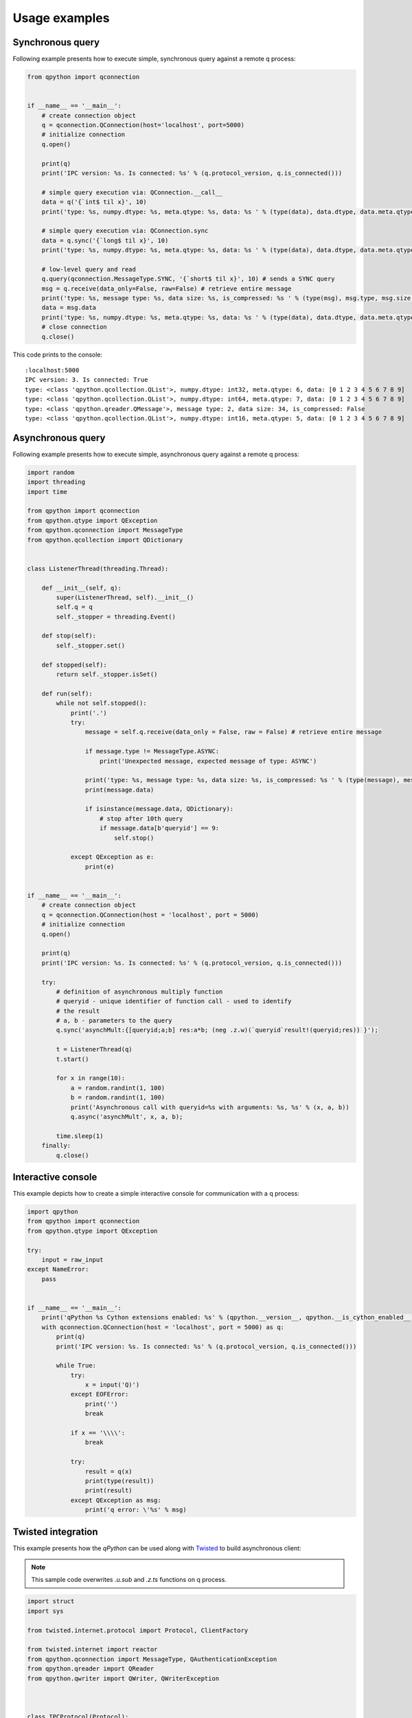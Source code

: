 Usage examples
==============

Synchronous query
*****************

Following example presents how to execute simple, synchronous query against a remote q process:

.. code:: python

    from qpython import qconnection
    
    
    if __name__ == '__main__':
        # create connection object
        q = qconnection.QConnection(host='localhost', port=5000)
        # initialize connection
        q.open()
    
        print(q)
        print('IPC version: %s. Is connected: %s' % (q.protocol_version, q.is_connected()))
    
        # simple query execution via: QConnection.__call__
        data = q('{`int$ til x}', 10)
        print('type: %s, numpy.dtype: %s, meta.qtype: %s, data: %s ' % (type(data), data.dtype, data.meta.qtype, data))
    
        # simple query execution via: QConnection.sync
        data = q.sync('{`long$ til x}', 10)
        print('type: %s, numpy.dtype: %s, meta.qtype: %s, data: %s ' % (type(data), data.dtype, data.meta.qtype, data))
    
        # low-level query and read
        q.query(qconnection.MessageType.SYNC, '{`short$ til x}', 10) # sends a SYNC query
        msg = q.receive(data_only=False, raw=False) # retrieve entire message
        print('type: %s, message type: %s, data size: %s, is_compressed: %s ' % (type(msg), msg.type, msg.size, msg.is_compressed))
        data = msg.data
        print('type: %s, numpy.dtype: %s, meta.qtype: %s, data: %s ' % (type(data), data.dtype, data.meta.qtype, data))
        # close connection
        q.close()

This code prints to the console:
::

    :localhost:5000
    IPC version: 3. Is connected: True
    type: <class 'qpython.qcollection.QList'>, numpy.dtype: int32, meta.qtype: 6, data: [0 1 2 3 4 5 6 7 8 9] 
    type: <class 'qpython.qcollection.QList'>, numpy.dtype: int64, meta.qtype: 7, data: [0 1 2 3 4 5 6 7 8 9] 
    type: <class 'qpython.qreader.QMessage'>, message type: 2, data size: 34, is_compressed: False 
    type: <class 'qpython.qcollection.QList'>, numpy.dtype: int16, meta.qtype: 5, data: [0 1 2 3 4 5 6 7 8 9] 


Asynchronous query
******************

Following example presents how to execute simple, asynchronous query against a remote q process:

.. code:: python

    import random
    import threading
    import time
    
    from qpython import qconnection
    from qpython.qtype import QException
    from qpython.qconnection import MessageType
    from qpython.qcollection import QDictionary
    
    
    class ListenerThread(threading.Thread):
        
        def __init__(self, q):
            super(ListenerThread, self).__init__()
            self.q = q
            self._stopper = threading.Event()
    
        def stop(self):
            self._stopper.set()
    
        def stopped(self):
            return self._stopper.isSet()
    
        def run(self):
            while not self.stopped():
                print('.')
                try:
                    message = self.q.receive(data_only = False, raw = False) # retrieve entire message
                    
                    if message.type != MessageType.ASYNC:
                        print('Unexpected message, expected message of type: ASYNC')
                        
                    print('type: %s, message type: %s, data size: %s, is_compressed: %s ' % (type(message), message.type, message.size, message.is_compressed))
                    print(message.data)
                    
                    if isinstance(message.data, QDictionary):
                        # stop after 10th query
                        if message.data[b'queryid'] == 9:
                            self.stop()
                        
                except QException as e:
                    print(e)
    
    
    if __name__ == '__main__':
        # create connection object
        q = qconnection.QConnection(host = 'localhost', port = 5000)
        # initialize connection
        q.open()
    
        print(q)
        print('IPC version: %s. Is connected: %s' % (q.protocol_version, q.is_connected()))
    
        try:
            # definition of asynchronous multiply function
            # queryid - unique identifier of function call - used to identify
            # the result
            # a, b - parameters to the query
            q.sync('asynchMult:{[queryid;a;b] res:a*b; (neg .z.w)(`queryid`result!(queryid;res)) }');
    
            t = ListenerThread(q)
            t.start()
             
            for x in range(10):
                a = random.randint(1, 100)
                b = random.randint(1, 100)
                print('Asynchronous call with queryid=%s with arguments: %s, %s' % (x, a, b))
                q.async('asynchMult', x, a, b);
            
            time.sleep(1)
        finally:
            q.close()

            
Interactive console
*******************

This example depicts how to create a simple interactive console for communication with a q process:

.. code:: python

    import qpython
    from qpython import qconnection
    from qpython.qtype import QException
    
    try:
        input = raw_input
    except NameError:
        pass
    
    
    if __name__ == '__main__':
        print('qPython %s Cython extensions enabled: %s' % (qpython.__version__, qpython.__is_cython_enabled__))
        with qconnection.QConnection(host = 'localhost', port = 5000) as q:
            print(q)
            print('IPC version: %s. Is connected: %s' % (q.protocol_version, q.is_connected()))
    
            while True:
                try:
                    x = input('Q)')
                except EOFError:
                    print('')
                    break
    
                if x == '\\\\':
                    break
    
                try:
                    result = q(x)
                    print(type(result))
                    print(result)
                except QException as msg:
                    print('q error: \'%s' % msg)

                    
Twisted integration
*******************

This example presents how the `qPython` can be used along with `Twisted`_ to build asynchronous client:

.. note:: 
    This sample code overwrites `.u.sub` and `.z.ts` functions on q process.

.. code:: python

    import struct
    import sys
    
    from twisted.internet.protocol import Protocol, ClientFactory
    
    from twisted.internet import reactor
    from qpython.qconnection import MessageType, QAuthenticationException
    from qpython.qreader import QReader
    from qpython.qwriter import QWriter, QWriterException
    
    
    
    class IPCProtocol(Protocol):
    
        class State(object):
            UNKNOWN = -1
            HANDSHAKE = 0
            CONNECTED = 1
    
        def connectionMade(self):
            self.state = IPCProtocol.State.UNKNOWN
            self.credentials = self.factory.username + ':' + self.factory.password if self.factory.password else ''
    
            self.transport.write(self.credentials + '\3\0')
    
            self._message = None
    
        def dataReceived(self, data):
            if self.state == IPCProtocol.State.CONNECTED:
                try:
                    if not self._message:
                        self._message = self._reader.read_header(source=data)
                        self._buffer = ''
    
                    self._buffer += data
                    buffer_len = len(self._buffer) if self._buffer else 0
    
                    while self._message and self._message.size <= buffer_len:
                        complete_message = self._buffer[:self._message.size]
    
                        if buffer_len > self._message.size:
                            self._buffer = self._buffer[self._message.size:]
                            buffer_len = len(self._buffer) if self._buffer else 0
                            self._message = self._reader.read_header(source=self._buffer)
                        else:
                            self._message = None
                            self._buffer = ''
                            buffer_len = 0
    
                        self.factory.onMessage(self._reader.read(source=complete_message, numpy_temporals=True))
                except:
                    self.factory.onError(sys.exc_info())
                    self._message = None
                    self._buffer = ''
    
            elif self.state == IPCProtocol.State.UNKNOWN:
                # handshake
                if len(data) == 1:
                    self._init(data)
                else:
                    self.state = IPCProtocol.State.HANDSHAKE
                    self.transport.write(self.credentials + '\0')
    
            else:
                # protocol version fallback
                if len(data) == 1:
                    self._init(data)
                else:
                    raise QAuthenticationException('Connection denied.')
    
        def _init(self, data):
            self.state = IPCProtocol.State.CONNECTED
            self.protocol_version = min(struct.unpack('B', data)[0], 3)
            self._writer = QWriter(stream=None, protocol_version=self.protocol_version)
            self._reader = QReader(stream=None)
    
            self.factory.clientReady(self)
    
        def query(self, msg_type, query, *parameters):
            if parameters and len(parameters) > 8:
                raise QWriterException('Too many parameters.')
    
            if not parameters or len(parameters) == 0:
                self.transport.write(self._writer.write(query, msg_type))
            else:
                self.transport.write(self._writer.write([query] + list(parameters), msg_type))
    
    
    
    class IPCClientFactory(ClientFactory):
    
        protocol = IPCProtocol
    
        def __init__(self, username, password, connect_success_callback, connect_fail_callback, data_callback, error_callback):
            self.username = username
            self.password = password
            self.client = None
    
            # register callbacks
            self.connect_success_callback = connect_success_callback
            self.connect_fail_callback = connect_fail_callback
            self.data_callback = data_callback
            self.error_callback = error_callback
    
    
        def clientConnectionLost(self, connector, reason):
            print('Lost connection.  Reason: %s' % reason)
            # connector.connect()
    
        def clientConnectionFailed(self, connector, reason):
            if self.connect_fail_callback:
                self.connect_fail_callback(self, reason)
    
        def clientReady(self, client):
            self.client = client
            if self.connect_success_callback:
                self.connect_success_callback(self)
    
        def onMessage(self, message):
            if self.data_callback:
                self.data_callback(self, message)
    
        def onError(self, error):
            if self.error_callback:
                self.error_callback(self, error)
    
        def query(self, msg_type, query, *parameters):
            if self.client:
                self.client.query(msg_type, query, *parameters)
    
    
    
    def onConnectSuccess(source):
        print('Connected, protocol version: %s' % source.client.protocol_version)
        source.query(MessageType.SYNC, '.z.ts:{(handle)(`timestamp$100?1000000000000000000)}')
        source.query(MessageType.SYNC, '.u.sub:{[t;s] handle:: neg .z.w}')
        source.query(MessageType.ASYNC, '.u.sub', 'trade', '')
    
    
    def onConnectFail(source, reason):
        print('Connection refused: %s' % reason)
    
    
    def onMessage(source, message):
        print('Received: %s %s' % (message.type, message.data))
    
    
    def onError(source, error):
        print('Error: %s' % error)
    
    
    if __name__ == '__main__':
        factory = IPCClientFactory('user', 'pwd', onConnectSuccess, onConnectFail, onMessage, onError)
        reactor.connectTCP('localhost', 5000, factory)
        reactor.run()


Subscribing to tick service
***************************

This example depicts how to subscribe to standard kdb+ tickerplant service:

.. code:: python

    import numpy
    import threading
    import sys
    
    from qpython import qconnection
    from qpython.qtype import QException
    from qpython.qconnection import MessageType
    from qpython.qcollection import QTable
    
    
    class ListenerThread(threading.Thread):
        
        def __init__(self, q):
            super(ListenerThread, self).__init__()
            self.q = q
            self._stopper = threading.Event()
    
        def stopit(self):
            self._stopper.set()
    
        def stopped(self):
            return self._stopper.is_set()
    
        def run(self):
            while not self.stopped():
                print('.')
                try:
                    message = self.q.receive(data_only = False, raw = False) # retrieve entire message
                    
                    if message.type != MessageType.ASYNC:
                        print('Unexpected message, expected message of type: ASYNC')
                        
                    print('type: %s, message type: %s, data size: %s, is_compressed: %s ' % (type(message), message.type, message.size, message.is_compressed))
                    
                    if isinstance(message.data, list):
                        # unpack upd message
                        if len(message.data) == 3 and message.data[0] == b'upd' and isinstance(message.data[2], QTable):
                            for row in message.data[2]:
                                print(row)
                    
                except QException as e:
                    print(e)
    
    
    if __name__ == '__main__':
        with qconnection.QConnection(host = 'localhost', port = 17010) as q:
            print(q)
            print('IPC version: %s. Is connected: %s' % (q.protocol_version, q.is_connected()))
            print('Press <ENTER> to close application')
    
            # subscribe to tick
            response = q.sync('.u.sub', numpy.string_('trade'), numpy.string_(''))
            # get table model 
            if isinstance(response[1], QTable):
                print('%s table data model: %s' % (response[0], response[1].dtype))
    
            t = ListenerThread(q)
            t.start()
            
            sys.stdin.readline()
            
            t.stopit()
           

Data publisher
**************

This example shows how to stream data to the kdb+ process using standard tickerplant API:

.. code:: python

    import datetime
    import numpy
    import random
    import threading
    import sys
    import time
    
    from qpython import qconnection
    from qpython.qcollection import qlist
    from qpython.qtype import QException, QTIME_LIST, QSYMBOL_LIST, QFLOAT_LIST
    
    
    class PublisherThread(threading.Thread):
    
        def __init__(self, q):
            super(PublisherThread, self).__init__()
            self.q = q
            self._stopper = threading.Event()
    
        def stop(self):
            self._stopper.set()
    
        def stopped(self):
            return self._stopper.isSet()
    
        def run(self):
            while not self.stopped():
                print('.')
                try:
                    # publish data to tick
                    # function: .u.upd
                    # table: ask
                    self.q.sync('.u.upd', numpy.string_('ask'), self.get_ask_data())
    
                    time.sleep(1)
                except QException as e:
                    print(e)
                except:
                    self.stop()
    
        def get_ask_data(self):
            c = random.randint(1, 10)
    
            today = numpy.datetime64(datetime.datetime.now().replace(hour=0, minute=0, second=0, microsecond=0))
    
            time = [numpy.timedelta64((numpy.datetime64(datetime.datetime.now()) - today), 'ms') for x in range(c)]
            instr = ['instr_%d' % random.randint(1, 100) for x in range(c)]
            src = ['qPython' for x in range(c)]
            ask = [random.random() * random.randint(1, 100) for x in range(c)]
    
            data = [qlist(time, qtype=QTIME_LIST), qlist(instr, qtype=QSYMBOL_LIST), qlist(src, qtype=QSYMBOL_LIST), qlist(ask, qtype=QFLOAT_LIST)]
            print(data)
            return data
    
    
    if __name__ == '__main__':
        with qconnection.QConnection(host='localhost', port=17010) as q:
            print(q)
            print('IPC version: %s. Is connected: %s' % (q.protocol_version, q.is_connected()))
            print('Press <ENTER> to close application')
    
            t = PublisherThread(q)
            t.start()
    
            sys.stdin.readline()
    
            t.stop()
            t.join()


.. _Twisted: http://twistedmatrix.com/trac/
